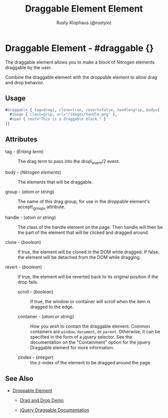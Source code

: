 # vim: sw=3 ts=3 ft=org

#+TITLE: Draggable Element Element
#+STYLE: <LINK href='../stylesheet.css' rel='stylesheet' type='text/css' />
#+AUTHOR: Rusty Klophaus (@rustyio)
#+OPTIONS:   H:2 num:1 toc:1 \n:nil @:t ::t |:t ^:t -:t f:t *:t <:t
#+EMAIL: 
#+TEXT: [[http://nitrogenproject.com][Home]] | [[file:../index.org][Getting Started]] | [[file:../api.org][API]] | [[file:../elements.org][*Elements*]] | [[file:../actions.org][Actions]] | [[file:../validators.org][Validators]] | [[file:../handlers.org][Handlers]] | [[file:../config.org][Configuration Options]] | [[file:../plugins.org][Plugins]] | [[file:../about.org][About]]

* Draggable Element - #draggable {}

  The draggable element allows you to make a block of Nitrogen elements draggable by the user.

  Combine the draggable element with the droppable element to allow drag and drop behavior.

** Usage

#+BEGIN_SRC erlang
   #draggable { tag=drag1, clone=true, revert=false, handle=grip, body=[
     #image { class=grip, url="/images/handle.png" },
     #span { text="This is a draggable block." }
   ]}
#+END_SRC

** Attributes

   + tag - (/Erlang term/) :: The drag term to pass into the drop\_event/2 event.

   + body - (/Nitrogen elements/) :: The elements that will be draggable.

   + group - (/atom or string/) :: The name of this drag group, for use in the droppable element's accept\_groups attribute.

   + handle - (/atom or string/) :: The class of the handle element on the page. Then handle will then be the part of the element that will be clicked and dragged around.

   + clone - (/boolean/) :: If true, the element will be cloned in the DOM while dragged. If false, the element will be detached from the DOM while dragging.

   + revert - (/boolean/) :: If true, the element will be reverted back to its original position if the drop fails.

	+ scroll - (/boolean/) :: If true, the window or container will scroll when the item is dragged to the edge.

	+ container - (/atom or string/) :: How you wish to contain the draggable element. Common containers are =window=, =document=, or =parent=.  Otherwise, it can be specified in the form of a jquery selector. See the documentation on the "Containment" option for the jquery Draggable element for more information.

	+ zindex - (/integer/) :: the z-index of the element to be dragged around the page.

** See Also

   + [[./droppable.html][Droppable Element]]

	+ [[/demos/dragdrop][Drag and Drop Demo]]

	+ [[http://api.jqueryui.com/draggable/][jQuery Draggable Documentation]]
